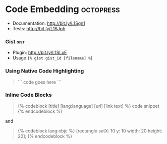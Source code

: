 * Code Embedding                                                                :octopress:
- Documentation: http://bit.ly/L1Sgn1
- Tests: http://bit.ly/L1SJph
*** Gist                                                                      :gist:
- Plugin: http://bit.ly/L1SLxE
- Usage ={% gist gist_id [filename] %}=

*** Using Native Code Highlighting 
#+BEGIN_QUOTE
```
code goes here
```
#+END_QUOTE

*** Inline Code Blocks
#+BEGIN_QUOTE
{% codeblock [title] [lang:language] [url] [link text] %}
code snippet
{% endcodeblock %}
#+END_QUOTE

and 
#+BEGIN_QUOTE
{% codeblock lang:objc %}
[rectangle setX: 10 y: 10 width: 20 height: 20];
{% endcodeblock %}
#+END_QUOTE

